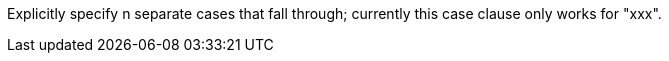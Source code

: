 Explicitly specify n separate cases that fall through; currently this case clause only works for "xxx".